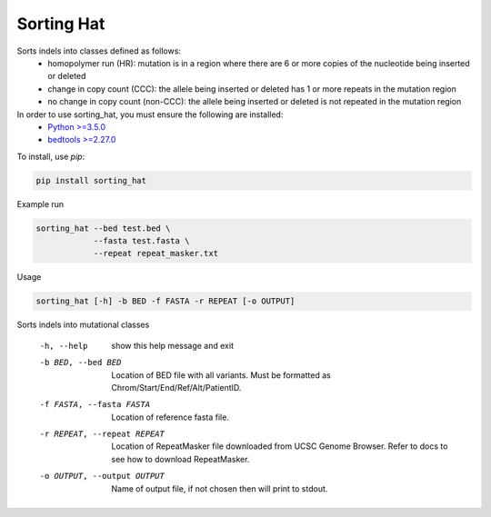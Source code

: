 ===========
Sorting Hat
===========

Sorts indels into classes defined as follows:
  - homopolymer run (HR): mutation is in a region where there are 6 or more
    copies of the nucleotide being inserted or deleted
  - change in copy count (CCC): the allele being inserted or deleted has 1 or
    more repeats in the mutation region
  - no change in copy count (non-CCC): the allele being inserted or deleted is
    not repeated in the mutation region

In order to use sorting_hat, you must ensure the following are installed:
  - `Python >=3.5.0`_
  - `bedtools >=2.27.0`_


To install, use *pip*:

.. code-block::

    pip install sorting_hat


Example run

.. code-block:: bash

    sorting_hat --bed test.bed \
                --fasta test.fasta \
                --repeat repeat_masker.txt

Usage

.. code-block::

    sorting_hat [-h] -b BED -f FASTA -r REPEAT [-o OUTPUT]

Sorts indels into mutational classes

  -h, --help            show this help message and exit
  -b BED, --bed BED     Location of BED file with all variants. Must be
                        formatted as Chrom/Start/End/Ref/Alt/PatientID.
  -f FASTA, --fasta FASTA
                        Location of reference fasta file.
  -r REPEAT, --repeat REPEAT
                        Location of RepeatMasker file downloaded from UCSC
                        Genome Browser. Refer to docs to see how to download
                        RepeatMasker.
  -o OUTPUT, --output OUTPUT
                        Name of output file, if not chosen then will print to
                        stdout.


.. _Python >=3.5.0: https://www.python.org/downloads/release/python-350/
.. _bedtools >=2.27.0: http://bedtools.readthedocs.io/en/latest/
